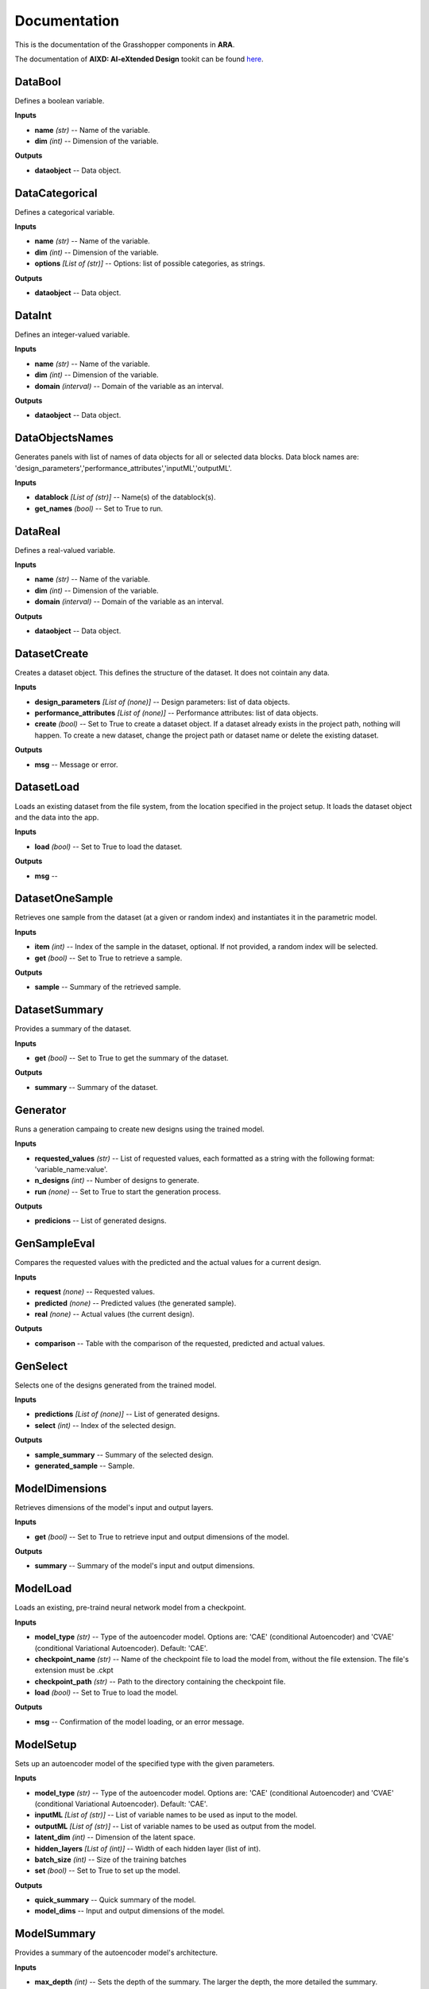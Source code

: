 .. _documentation:

*************
Documentation
*************

This is the documentation of the Grasshopper components in **ARA**. 

The documentation of **AIXD: AI-eXtended Design** tookit can be found `here <https://aixd.ethz.ch/docs/api.html>`_. 

DataBool
--------
.. image:: _images/icons/aixd_DataBool.png
	:align: left
	:height: 24
	:width: 24

Defines a boolean variable.


**Inputs**

- **name** *(str)* -- Name of the variable.
- **dim** *(int)* -- Dimension of the variable.

**Outputs**

- **dataobject** -- Data object.

DataCategorical
---------------
.. image:: _images/icons/aixd_DataCat.png
	:align: left
	:height: 24
	:width: 24

Defines a categorical variable.


**Inputs**

- **name** *(str)* -- Name of the variable.
- **dim** *(int)* -- Dimension of the variable.
- **options** *[List of (str)]* -- Options: list of possible categories, as strings.

**Outputs**

- **dataobject** -- Data object.

DataInt
-------
.. image:: _images/icons/aixd_DataInt.png
	:align: left
	:height: 24
	:width: 24

Defines an integer-valued variable.


**Inputs**

- **name** *(str)* -- Name of the variable.
- **dim** *(int)* -- Dimension of the variable.
- **domain** *(interval)* -- Domain of the variable as an interval.

**Outputs**

- **dataobject** -- Data object.

DataObjectsNames
----------------
.. image:: _images/icons/aixd_DataObjectsNames.png
	:align: left
	:height: 24
	:width: 24

Generates panels with list of names of data objects for all or selected data blocks. Data block names are: 'design_parameters','performance_attributes','inputML','outputML'. 


**Inputs**

- **datablock** *[List of (str)]* -- Name(s) of the datablock(s).
- **get_names** *(bool)* -- Set to True to run.

DataReal
--------
.. image:: _images/icons/aixd_DataReal.png
	:align: left
	:height: 24
	:width: 24

Defines a real-valued variable.


**Inputs**

- **name** *(str)* -- Name of the variable.
- **dim** *(int)* -- Dimension of the variable.
- **domain** *(interval)* -- Domain of the variable as an interval.

**Outputs**

- **dataobject** -- Data object.

DatasetCreate
-------------
.. image:: _images/icons/aixd_DatasetCreate.png
	:align: left
	:height: 24
	:width: 24

Creates a dataset object. This defines the structure of the dataset. It does not cointain any data.


**Inputs**

- **design_parameters** *[List of (none)]* -- Design parameters: list of data objects.
- **performance_attributes** *[List of (none)]* -- Performance attributes: list of data objects.
- **create** *(bool)* -- Set to True to create a dataset object. If a dataset already exists in the project path, nothing will happen. To create a new dataset, change the project path or dataset name or delete the existing dataset.

**Outputs**

- **msg** -- Message or error.

DatasetLoad
-----------
.. image:: _images/icons/aixd_DatasetLoad.png
	:align: left
	:height: 24
	:width: 24

Loads an existing dataset from the file system, from the location specified in the project setup. It loads the dataset object and the data into the app.


**Inputs**

- **load** *(bool)* -- Set to True to load the dataset.

**Outputs**

- **msg** -- 

DatasetOneSample
----------------
.. image:: _images/icons/aixd_DatasetOneSample.png
	:align: left
	:height: 24
	:width: 24

Retrieves one sample from the dataset (at a given or random index) and instantiates it in the parametric model.


**Inputs**

- **item** *(int)* -- Index of the sample in the dataset, optional. If not provided, a random index will be selected.
- **get** *(bool)* -- Set to True to retrieve a sample.

**Outputs**

- **sample** -- Summary of the retrieved sample.

DatasetSummary
--------------
.. image:: _images/icons/aixd_DatasetSummary.png
	:align: left
	:height: 24
	:width: 24

Provides a summary of the dataset.


**Inputs**

- **get** *(bool)* -- Set to True to get the summary of the dataset.

**Outputs**

- **summary** -- Summary of the dataset.

Generator
---------
.. image:: _images/icons/aixd_Generator.png
	:align: left
	:height: 24
	:width: 24

Runs a generation campaing to create new designs using the trained model.


**Inputs**

- **requested_values** *(str)* -- List of requested values, each formatted as a string with the following format: 'variable_name:value'.
- **n_designs** *(int)* -- Number of designs to generate.
- **run** *(none)* -- Set to True to start the generation process.

**Outputs**

- **predicions** -- List of generated designs.

GenSampleEval
-------------
.. image:: _images/icons/aixd_GenSampleEval.png
	:align: left
	:height: 24
	:width: 24

Compares the requested values with the predicted and the actual values for a current design.


**Inputs**

- **request** *(none)* -- Requested values.
- **predicted** *(none)* -- Predicted values (the generated sample).
- **real** *(none)* -- Actual values (the current design).

**Outputs**

- **comparison** -- Table with the comparison of the requested, predicted and actual values.

GenSelect
---------
.. image:: _images/icons/aixd_GenSelect.png
	:align: left
	:height: 24
	:width: 24

Selects one of the designs generated from the trained model.


**Inputs**

- **predictions** *[List of (none)]* -- List of generated designs.
- **select** *(int)* -- Index of the selected design.

**Outputs**

- **sample_summary** -- Summary of the selected design.
- **generated_sample** -- Sample.

ModelDimensions
---------------
.. image:: _images/icons/aixd_ModelDims.png
	:align: left
	:height: 24
	:width: 24

Retrieves dimensions of the model's input and output layers.


**Inputs**

- **get** *(bool)* -- Set to True to retrieve input and output dimensions of the model.

**Outputs**

- **summary** -- Summary of the model's input and output dimensions.

ModelLoad
---------
.. image:: _images/icons/aixd_ModelLoad.png
	:align: left
	:height: 24
	:width: 24

Loads an existing, pre-traind neural network model from a checkpoint.


**Inputs**

- **model_type** *(str)* -- Type of the autoencoder model. Options are: 'CAE' (conditional Autoencoder) and 'CVAE' (conditional Variational Autoencoder). Default: 'CAE'.
- **checkpoint_name** *(str)* -- Name of the checkpoint file to load the model from, without the file extension. The file's extension must be .ckpt
- **checkpoint_path** *(str)* -- Path to the directory containing the checkpoint file.
- **load** *(bool)* -- Set to True to load the model.

**Outputs**

- **msg** -- Confirmation of the model loading, or an error message.

ModelSetup
----------
.. image:: _images/icons/aixd_ModelSetup.png
	:align: left
	:height: 24
	:width: 24

Sets up an autoencoder model of the specified type with the given parameters.


**Inputs**

- **model_type** *(str)* -- Type of the autoencoder model. Options are: 'CAE' (conditional Autoencoder) and 'CVAE' (conditional Variational Autoencoder). Default: 'CAE'.
- **inputML** *[List of (str)]* -- List of variable names to be used as input to the model.
- **outputML** *[List of (str)]* -- List of variable names to be used as output from the model.
- **latent_dim** *(int)* -- Dimension of the latent space.
- **hidden_layers** *[List of (int)]* -- Width of each hidden layer (list of int).
- **batch_size** *(int)* -- Size of the training batches
- **set** *(bool)* -- Set to True to set up the model.

**Outputs**

- **quick_summary** -- Quick summary of the model.
- **model_dims** -- Input and output dimensions of the model.

ModelSummary
------------
.. image:: _images/icons/aixd_ModelSummary.png
	:align: left
	:height: 24
	:width: 24

Provides a summary of the autoencoder model's architecture.


**Inputs**

- **max_depth** *(int)* -- Sets the depth of the summary. The larger the depth, the more detailed the summary.
- **get** *(bool)* -- Retrieves the model information.

**Outputs**

- **summary** -- Model summary.

ModelTrain
----------
.. image:: _images/icons/aixd_ModelTrain.png
	:align: left
	:height: 24
	:width: 24

Runs a training campaign.


**Inputs**

- **epochs** *(int)* -- Number of training epochs.
- **wb** *(str)* -- Weights&Biases: username or team name. If not set, W&B will not be used.
- **run** *(bool)* -- Set to True to start training.

**Outputs**

- **best_ckpt** -- Filename of the best performing checkpoint.
- **path** -- Path to all checkpoints.

PlotContours
------------
.. image:: _images/icons/aixd_PlotContours.png
	:align: left
	:height: 24
	:width: 24

Plots the distribution contours for each pair of variables from the data in the dataset.


**Inputs**

- **variables** *[List of (str)]* -- List of names of the variables to be plotted.
- **output_type** *(str)* -- Plot type: 'static' creates a bitmap image, 'interactive' launches an interactive plot in a browser.
- **plot** *(bool)* -- Set to True to (re-)create the plot.
- **scale** *(float)* -- Resize factor for the static plot.

**Outputs**

- **img** -- Bitmap image if output_type is 'static', otherwise None.

PlotCorrelations
----------------
.. image:: _images/icons/aixd_PlotCorrelations.png
	:align: left
	:height: 24
	:width: 24

Plots correlation matrix for the given variables from the data in the dataset.


**Inputs**

- **variables** *[List of (str)]* -- List of names of the variables to be plotted.
- **output_type** *(str)* -- Plot type: 'static' creates a bitmap image, 'interactive' launches an interactive plot in a browser.
- **plot** *(bool)* -- Set to True to (re-)create the plot.
- **scale** *(float)* -- Resize factor for the static plot.

**Outputs**

- **img** -- Bitmap image if output_type is 'static', otherwise None.

PlotDistribution
----------------
.. image:: _images/icons/aixd_PlotDistributions.png
	:align: left
	:height: 24
	:width: 24

Plots the distribution of the given variables from the data in the dataset.


**Inputs**

- **variables** *[List of (str)]* -- List of names of the variables to be plotted.
- **output_type** *(str)* -- Plot type: 'static' creates a bitmap image, 'interactive' launches an interactive plot in a browser.
- **plot** *(bool)* -- Set to True to (re-)create the plot.
- **scale** *(float)* -- Resize factor for the static plot.

**Outputs**

- **img** -- Bitmap image if output_type is 'static', otherwise None.

ProjectSetup
------------
.. image:: _images/icons/aixd_ProjectSetup.png
	:align: left
	:height: 24
	:width: 24

Sets up the project in the folder given by `project_root/project_name`.


**Inputs**

- **set** *(bool)* -- 
- **project_root** *(str)* -- Path to the project root folder.
- **project_name** *(str)* -- Any name for the project. It will be used to create a folder with the same name in the project root folder. All files will be later saved here.

**Outputs**

- **msg** -- Messages and errors.
- **path** -- Effective path to the project.

Reset
-----
.. image:: _images/icons/aixd_Reset.png
	:align: left
	:height: 24
	:width: 24

Resets the current project running in this Grasshopper file.


**Inputs**

- **reset** *(bool)* -- Set to True to reset.

Server
------
.. image:: _images/icons/aixd_Server.png
	:align: left
	:height: 24
	:width: 24

Starts and stops the app server.


**Inputs**

- **start** *(bool)* -- Starts the server.
- **stop** *(bool)* -- Stops the server.
- **show_window** *(bool)* -- If True, the server window will be shown. If False, the server window will be hidden. Default: True.

**Outputs**

- **msg** -- Messages or errors.

ShowFolder
----------
.. image:: _images/icons/aixd_ShowFolder.png
	:align: left
	:height: 24
	:width: 24

Reveals the folder in the file explorer.


**Inputs**

- **path** *(str)* -- Path to the (local) folder.
- **open** *(bool)* -- Set to True to open the folder in the file explorer.

Weights&Biases
--------------
.. image:: _images/icons/aixd_W&B.png
	:align: left
	:height: 24
	:width: 24

Launches Weights&Biases dashboard for model training and monitoring in a browser.


**Inputs**

- **user** *(str)* -- Part of the path containing username and project name, typically in the form of 'username/projectname'
- **launch** *(bool)* -- Set to True to launch the dashboard.

